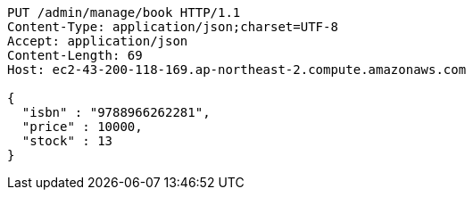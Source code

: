 [source,http,options="nowrap"]
----
PUT /admin/manage/book HTTP/1.1
Content-Type: application/json;charset=UTF-8
Accept: application/json
Content-Length: 69
Host: ec2-43-200-118-169.ap-northeast-2.compute.amazonaws.com

{
  "isbn" : "9788966262281",
  "price" : 10000,
  "stock" : 13
}
----